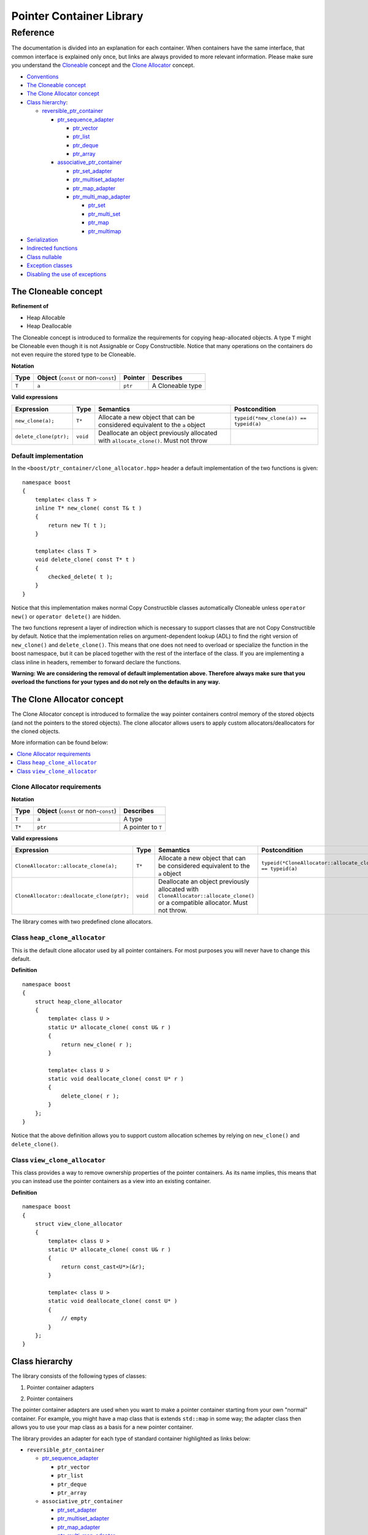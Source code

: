 ++++++++++++++++++++++++++++++++++
 |Boost| Pointer Container Library
++++++++++++++++++++++++++++++++++
 
.. |Boost| image:: boost.png

=========
Reference
=========

The documentation is divided into an explanation for 
each container. When containers have the same interface, that common interface is explained only once,
but links are always provided to more relevant information.
Please make sure you understand 
the `Cloneable <reference.html#the-Cloneable-concept>`_ concept and 
the `Clone Allocator <reference.html#the-clone-allocator-concept>`_ concept. 

- `Conventions <conventions.html>`_
- `The Cloneable concept`_
- `The Clone Allocator concept`_

- `Class hierarchy`_:

  - `reversible_ptr_container <reversible_ptr_container.html>`_

    - `ptr_sequence_adapter <ptr_sequence_adapter.html>`_

      - `ptr_vector <ptr_vector.html>`_
      - `ptr_list <ptr_list.html>`_ 
      - `ptr_deque <ptr_deque.html>`_
      - `ptr_array <ptr_array.html>`_
    
    - `associative_ptr_container <associative_ptr_container.html>`_ 
  
      - `ptr_set_adapter <ptr_set_adapter.html>`_
      - `ptr_multiset_adapter <ptr_multiset_adapter.html>`_
      - `ptr_map_adapter <ptr_map_adapter.html>`_
      - `ptr_multi_map_adapter <ptr_multimap_adapter.html>`_

        - `ptr_set <ptr_set.html>`_
        - `ptr_multi_set <ptr_multiset.html>`_ 
        - `ptr_map <ptr_map.html>`_
        - `ptr_multimap <ptr_multimap.html>`_
      
- `Serialization`_  
- `Indirected functions <indirect_fun.html>`_  
- `Class nullable`_     
- `Exception classes`_   
- `Disabling the use of exceptions`_      


..
        - Class `reversible_ptr_container <reversible_ptr_container.html>`_
        - Class `associative_ptr_container <associative_ptr_container.html>`_
        - `Pointer container adapters`_
        
          - `ptr_sequence_adapter <ptr_sequence_adapter.html>`_
          - `ptr_set_adapter <ptr_set_adapter.html>`_
          - `ptr_multiset_adapter <ptr_multiset_adapter.html>`_
          - `ptr_map_adapter <ptr_map_adapter.html>`_
          - `ptr_multimap_adapter <ptr_multimap_adapter.html>`_    
        - `Sequence containers`_
        
          - `ptr_vector <ptr_vector.html>`_
          - `ptr_deque <ptr_deque.html>`_
          - `ptr_list <ptr_list.html>`_
          - `ptr_array <ptr_array.html>`_
        - `Associative containers`_
        
          - `ptr_set <ptr_set.html>`_
          - `ptr_multiset <ptr_multiset.html>`_
          - `ptr_map <ptr_map.html>`_
          - `ptr_multimap <ptr_multimap.html>`_



The Cloneable concept
+++++++++++++++++++++

**Refinement of**

- Heap Allocable
- Heap Deallocable

The Cloneable concept is introduced to formalize the requirements for 
copying heap-allocated objects.  A type ``T`` might be Cloneable even though it 
is not Assignable or Copy Constructible.  Notice that many operations on 
the containers do not even require the stored type to be Cloneable.  

**Notation**

======================= ============================================  =================== =====================
   **Type**                **Object** (``const`` or non-``const``)        **Pointer**        **Describes**
   ``T``                  ``a``                                           ``ptr``            A Cloneable type
======================= ============================================  =================== =====================       
       
**Valid expressions**

===================================== =========================== ======================================================================================== ===================================
     **Expression**                          **Type**                  **Semantics**                                                                        **Postcondition**
   ``new_clone(a);``                         ``T*``                  Allocate a new object that can be considered equivalent to the ``a`` object            ``typeid(*new_clone(a)) == typeid(a)``
   ``delete_clone(ptr);``                    ``void``                Deallocate an object previously allocated with ``allocate_clone()``. Must not throw 
===================================== =========================== ======================================================================================== ===================================


Default implementation
----------------------

In the ``<boost/ptr_container/clone_allocator.hpp>`` header a default implementation
of the two functions is given:

.. parsed-literal::

    namespace boost
    {
        template< class T >
        inline T* new_clone( const T& t )
        {
            return new T( t );
        }
    
        template< class T >
        void delete_clone( const T* t )
        {
            checked_delete( t );
        }
    }


Notice that this implementation  makes normal Copy Constructible classes automatically 
Cloneable unless ``operator new()`` or ``operator delete()`` are hidden. 

The two functions represent a layer of indirection which is necessary to support 
classes that are not Copy Constructible by default.  Notice that the implementation 
relies on argument-dependent lookup (ADL) to find the right version of 
``new_clone()`` and ``delete_clone()``. This means that one does not need to overload or specialize 
the function in the boost namespace, but it can be placed together with 
the rest of the interface of the class.  If you are implementing a class 
inline in headers, remember to forward declare the functions.
 
**Warning: We are considering the removal of default implementation above. Therefore always make sure that you overload the functions for your types and do not rely on the defaults in any way.**  

The Clone Allocator concept
+++++++++++++++++++++++++++

The Clone Allocator concept is introduced to formalize the way
pointer containers control memory of
the stored objects (and not the pointers to the stored objects).
The clone allocator allows
users to apply custom allocators/deallocators for the cloned objects.

More information can be found below:

..  contents:: :depth: 1 
               :local: 


Clone Allocator requirements
----------------------------

**Notation**

===================== ============================================= ==================================================
   **Type**               **Object** (``const`` or non-``const``)                 **Describes**
       ``T``                 ``a``                                   A type
       ``T*``                ``ptr``                                 A pointer to ``T`` 
===================== ============================================= ==================================================

**Valid expressions**

============================================== ============= ============================================================================= =============================================================
     **Expression**                              **Type**                              **Semantics**                                                                  **Postcondition**
  ``CloneAllocator::allocate_clone(a);``          ``T*``             Allocate a new object that can be considered equivalent to the 
                                                                     ``a`` object                                                          ``typeid(*CloneAllocator::allocate_clone(a)) == typeid(a)``
  ``CloneAllocator::deallocate_clone(ptr);``     ``void``            Deallocate an object previously allocated with 
                                                                     ``CloneAllocator::allocate_clone()`` or a compatible allocator. 
                                                                     Must not throw.
============================================== ============= ============================================================================= =============================================================



The library comes with two predefined clone allocators.

Class ``heap_clone_allocator``
------------------------------

This is the default clone allocator used by all pointer containers. For most
purposes you will never have to change this default. 

**Definition**

.. parsed-literal::

    namespace boost
    {        
        struct heap_clone_allocator
        {
            template< class U >
            static U* allocate_clone( const U& r )
            {
                return new_clone( r );
            }
    
            template< class U >
            static void deallocate_clone( const U* r )
            {
                delete_clone( r );
            }
        };
    }

Notice that the above definition allows you to support custom allocation
schemes by relying on ``new_clone()`` and ``delete_clone()``.
   
Class ``view_clone_allocator``
------------------------------

This class provides a way to remove ownership properties of the
pointer containers. As its name implies, this means that you can
instead use the pointer containers as a view into an existing
container.

**Definition**
 
.. parsed-literal::

    namespace boost
    {
        struct view_clone_allocator
        {
            template< class U >
            static U* allocate_clone( const U& r )
            {
                return const_cast<U*>(&r);
            }
    
            template< class U >
            static void deallocate_clone( const U* )
            {
                // empty
            }
        };
    }

.. **See also**

  - `Changing the clone allocator <examples.html#changing-the-clone-allocator>`_

Class hierarchy
+++++++++++++++

The library consists of the following types of classes:

1. Pointer container adapters

..

2. Pointer containers

The pointer container adapters are used when you
want to make a pointer container starting from
your own "normal" container. For example, you
might have a map class that is extends ``std::map``
in some way; the adapter class then allows you
to use your map class as a basis for a new
pointer container.

The library provides an adapter for each type
of standard container highlighted as links below:

- ``reversible_ptr_container``

  - `ptr_sequence_adapter <ptr_sequence_adapter.html>`_

    - ``ptr_vector``
    - ``ptr_list``
    - ``ptr_deque``
    - ``ptr_array`` 
    
  - ``associative_ptr_container``
 
    - `ptr_set_adapter <ptr_set_adapter.html>`_
    - `ptr_multiset_adapter <ptr_multiset_adapter.html>`_
    - `ptr_map_adapter <ptr_map_adapter.html>`_
    - `ptr_multi_map_adapter <ptr_multimap_adapter.html>`_

      - ``ptr_set``
      - ``ptr_multi_set``
      - ``ptr_map``
      - ``ptr_multimap``


The pointer containers of this library are all built using
the adapters. There is a pointer container
for each type of "normal" standard container highlighted as links below.

- ``reversible_ptr_container``

  - ``ptr_sequence_adapter``

    - `ptr_vector <ptr_vector.html>`_
    - `ptr_list <ptr_list.html>`_ 
    - `ptr_deque <ptr_deque.html>`_
    - `ptr_array <ptr_array.html>`_
    
  - ``associative_ptr_container`` 
  
    - ``ptr_set_adapter``
    - ``ptr_multiset_adapter``
    - ``ptr_map_adapter``
    - ``ptr_multi_map_adapter`` 

      - `ptr_set <ptr_set.html>`_
      - `ptr_multi_set <ptr_multiset.html>`_ 
      - `ptr_map <ptr_map.html>`_
      - `ptr_multimap <ptr_multimap.html>`_

Serialization
+++++++++++++

As of version 1.34.0 of Boost, the library support
serialization via `Boost.Serialization`__.

.. __: ../../serialization/index.html

Of course, for serialization to work it is required
that the stored type itself is serializable. For maps, both
the key type and the mapped type must be serializable.

When dealing with serialization (and serialization of polymophic objects in particular), 
pay special attention to these parts of Boost.Serialization:

1. Output/saving requires a const-reference::

        //
        // serialization helper: we can't save a non-const object
        // 
        template< class T >
        inline T const& as_const( T const& r )
        {
            return r;
        }
        ...
        Container cont;

        std::ofstream ofs("filename");
        boost::archive::text_oarchive oa(ofs);
        oa << as_const(cont);

   See `Compile time trap when saving a non-const value`__ for
   details.
   
.. __: ../../serialization/doc/rationale.html#trap

2. Derived classes need to call ``base_object()`` function::

        struct Derived : Base
        {
            template< class Archive >
            void serialize( Archive& ar, const unsigned int version )
            {
                ar & boost::serialization::base_object<Base>( *this );
                ...
            }   
        };
        
   For details, see `Derived Classes`_.
   
.. _`Derived Classes`: ../../serialization/doc/tutorial.html#derivedclasses
            
3. You need to use ``BOOST_CLASS_EXPORT`` to register the
   derived classes in your class hierarchy::
  
        BOOST_CLASS_EXPORT( Derived )

   See `Export Key`__ and `Object Tracking`_
   for details.
   
.. __: ../../serialization/doc/traits.html#export 
.. _`Object Tracking`: ../../serialization/doc/special.html
        
Remember these three issues and it might save you some trouble.

..
        Map iterator operations
        +++++++++++++++++++++++
        
        The map iterators are a bit different compared to the normal ones.  The 
        reason is that it is a bit clumsy to access the key and the mapped object 
        through i->first and i->second, and one tends to forget what is what. 
        Moreover, and more importantly, we also want to hide the pointer as much as possibble.
        The new style can be illustrated with a small example:: 
        
            typedef ptr_map<string,int> map_t;
            map_t  m;
            m[ "foo" ] = 4; // insert pair
            m[ "bar" ] = 5; // ditto
            ...
            for( map_t::iterator i = m.begin(); i != m.end(); ++i )
            {
                     *i += 42; // add 42 to each value
                     cout << "value=" << *i << ", key=" << i.key() << "n";
            } 
            
        So the difference from the normal map iterator is that 
        
        - ``operator*()`` returns a reference to the mapped object (normally it returns a reference to a ``std::pair``, and
        - that the key can be accessed through the ``key()`` function. 

Class ``nullable``
++++++++++++++++++

The purpose of the class is simply to tell the containers
that null values should be allowed. Its definition is
trivial::

    namespace boost
    {
        template< class T >
        struct nullable
        {
            typedef T type;
        };  
    }

Please notice that ``nullable`` has no effect on the containers
interface (except for ``is_null()`` functions). For example, it
does not make sense to do ::

    boost::ptr_vector< boost::nullable<T> > vec;
    vec.push_back( 0 );                      // ok
    vec.push_back( new boost::nullable<T> ); // no no!
    boost::nullable<T>& ref = vec[0];        // also no no!

Exception classes
+++++++++++++++++

There are three exceptions that are thrown by this library.  The exception 
hierarchy looks as follows::

 
        namespace boost
        {
            class bad_ptr_container_operation : public std::exception
            {
            public:
                bad_ptr_container_operation( const char* what );
            };
            
            class bad_index : public bad_ptr_container_operation
            {
            public:
                bad_index( const char* what );
            };
        
            class bad_pointer : public bad_ptr_container_operation
            {
            public:
                bad_pointer();
                bad_pointer( const char* what );
            };
        }
        
Disabling the use of exceptions
+++++++++++++++++++++++++++++++

As of version 1.34.0 of Boost, the library allows you to disable exceptions
completely. This means the library is more fit for domains where exceptions
are not used. Furthermore, it also speeds up a operations a little. Instead
of throwing an exception, the library simply calls `BOOST_ASSERT`__.

.. __: ../../utility/assert.html

To disable exceptions, simly define this macro before including any header::

        #define BOOST_PTR_CONTAINER_NO_EXCEPTIONS 1
        #include <boost/ptr_container/ptr_vector.hpp>
        
It is, however, recommended that you define the macro on the command-line, so
you are absolutely certain that all headers are compiled the same way. Otherwise
you might end up breaking the One Definition Rule.

If ``BOOST_NO_EXCEPTIONS`` is defined, then ``BOOST_PTR_CONTAINER_NO_EXCEPTIONS``
is also defined.

.. raw:: html 

        <hr>

**Navigate:**

- `home <ptr_container.html>`_

.. raw:: html 

        <hr>

:Copyright:     Thorsten Ottosen 2004-2007. Use, modification and distribution is subject to the Boost Software License, Version 1.0 (see LICENSE_1_0.txt__).

__ http://www.boost.org/LICENSE_1_0.txt


